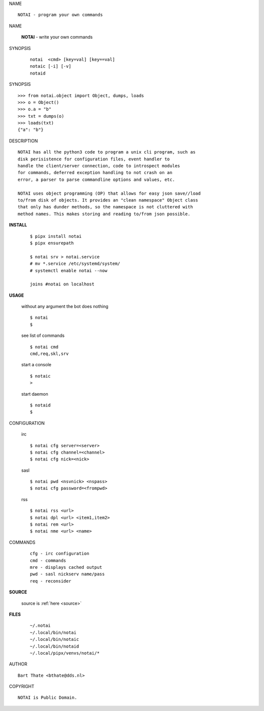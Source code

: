 NAME

::

    NOTAI - program your own commands


NAME

    **NOTAI** - write your own commands


SYNOPSIS

    ::

        notai  <cmd> [key=val] [key==val]
        notaic [-i] [-v]
        notaid 


SYNOPSIS

::

    >>> from notai.object import Object, dumps, loads
    >>> o = Object()
    >>> o.a = "b"
    >>> txt = dumps(o)
    >>> loads(txt)
    {"a": "b"}


DESCRIPTION

::

    NOTAI has all the python3 code to program a unix cli program, such as
    disk perisistence for configuration files, event handler to
    handle the client/server connection, code to introspect modules
    for commands, deferred exception handling to not crash on an
    error, a parser to parse commandline options and values, etc.

    NOTAI uses object programming (OP) that allows for easy json save//load
    to/from disk of objects. It provides an "clean namespace" Object class
    that only has dunder methods, so the namespace is not cluttered with
    method names. This makes storing and reading to/from json possible.


**INSTALL**

    ::

        $ pipx install notai
        $ pipx ensurepath

        $ notai srv > notai.service
        # mv *.service /etc/systemd/system/
        # systemctl enable notai --now

        joins #notai on localhost


**USAGE**

    without any argument the bot does nothing

    ::

        $ notai
        $

    see list of commands

    ::

        $ notai cmd
        cmd,req,skl,srv


    start a console

    ::

        $ notaic
        >

    start daemon

    ::

        $ notaid
        $ 


CONFIGURATION

    irc

    ::

        $ notai cfg server=<server>
        $ notai cfg channel=<channel>
        $ notai cfg nick=<nick>

    sasl

    ::

        $ notai pwd <nsvnick> <nspass>
        $ notai cfg password=<frompwd>

    rss

    ::

        $ notai rss <url>
        $ notai dpl <url> <item1,item2>
        $ notai rem <url>
        $ notai nme <url> <name>


COMMANDS

    ::

        cfg - irc configuration
        cmd - commands
        mre - displays cached output
        pwd - sasl nickserv name/pass
        req - reconsider


**SOURCE**


    source is :ref:`here <source>`


**FILES**

    ::

        ~/.notai 
        ~/.local/bin/notai
        ~/.local/bin/notaic
        ~/.local/bin/notaid
        ~/.local/pipx/venvs/notai/*


AUTHOR

::

    Bart Thate <bthate@dds.nl>


COPYRIGHT

::

    NOTAI is Public Domain.
